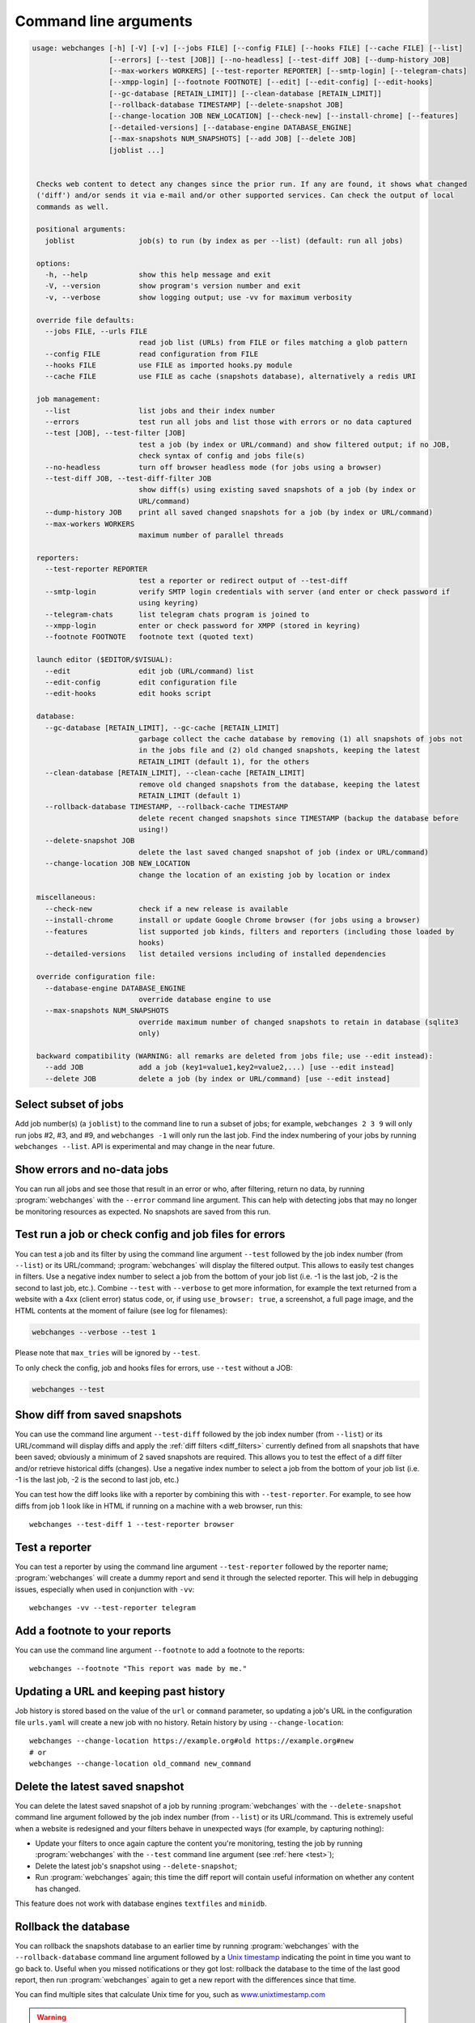 .. _command_line:

======================
Command line arguments
======================

.. code block to column ~103 only; beyond has horizontal scroll bar
   1234567890123456789012345678901234567890123456789012345678901234567890123456789012345678901234567890123

.. code-block::

  usage: webchanges [-h] [-V] [-v] [--jobs FILE] [--config FILE] [--hooks FILE] [--cache FILE] [--list]
                    [--errors] [--test [JOB]] [--no-headless] [--test-diff JOB] [--dump-history JOB]
                    [--max-workers WORKERS] [--test-reporter REPORTER] [--smtp-login] [--telegram-chats]
                    [--xmpp-login] [--footnote FOOTNOTE] [--edit] [--edit-config] [--edit-hooks]
                    [--gc-database [RETAIN_LIMIT]] [--clean-database [RETAIN_LIMIT]]
                    [--rollback-database TIMESTAMP] [--delete-snapshot JOB]
                    [--change-location JOB NEW_LOCATION] [--check-new] [--install-chrome] [--features]
                    [--detailed-versions] [--database-engine DATABASE_ENGINE]
                    [--max-snapshots NUM_SNAPSHOTS] [--add JOB] [--delete JOB]
                    [joblist ...]


   Checks web content to detect any changes since the prior run. If any are found, it shows what changed
   ('diff') and/or sends it via e-mail and/or other supported services. Can check the output of local
   commands as well.

   positional arguments:
     joblist               job(s) to run (by index as per --list) (default: run all jobs)

   options:
     -h, --help            show this help message and exit
     -V, --version         show program's version number and exit
     -v, --verbose         show logging output; use -vv for maximum verbosity

   override file defaults:
     --jobs FILE, --urls FILE
                           read job list (URLs) from FILE or files matching a glob pattern
     --config FILE         read configuration from FILE
     --hooks FILE          use FILE as imported hooks.py module
     --cache FILE          use FILE as cache (snapshots database), alternatively a redis URI

   job management:
     --list                list jobs and their index number
     --errors              test run all jobs and list those with errors or no data captured
     --test [JOB], --test-filter [JOB]
                           test a job (by index or URL/command) and show filtered output; if no JOB,
                           check syntax of config and jobs file(s)
     --no-headless         turn off browser headless mode (for jobs using a browser)
     --test-diff JOB, --test-diff-filter JOB
                           show diff(s) using existing saved snapshots of a job (by index or
                           URL/command)
     --dump-history JOB    print all saved changed snapshots for a job (by index or URL/command)
     --max-workers WORKERS
                           maximum number of parallel threads

   reporters:
     --test-reporter REPORTER
                           test a reporter or redirect output of --test-diff
     --smtp-login          verify SMTP login credentials with server (and enter or check password if
                           using keyring)
     --telegram-chats      list telegram chats program is joined to
     --xmpp-login          enter or check password for XMPP (stored in keyring)
     --footnote FOOTNOTE   footnote text (quoted text)

   launch editor ($EDITOR/$VISUAL):
     --edit                edit job (URL/command) list
     --edit-config         edit configuration file
     --edit-hooks          edit hooks script

   database:
     --gc-database [RETAIN_LIMIT], --gc-cache [RETAIN_LIMIT]
                           garbage collect the cache database by removing (1) all snapshots of jobs not
                           in the jobs file and (2) old changed snapshots, keeping the latest
                           RETAIN_LIMIT (default 1), for the others
     --clean-database [RETAIN_LIMIT], --clean-cache [RETAIN_LIMIT]
                           remove old changed snapshots from the database, keeping the latest
                           RETAIN_LIMIT (default 1)
     --rollback-database TIMESTAMP, --rollback-cache TIMESTAMP
                           delete recent changed snapshots since TIMESTAMP (backup the database before
                           using!)
     --delete-snapshot JOB
                           delete the last saved changed snapshot of job (index or URL/command)
     --change-location JOB NEW_LOCATION
                           change the location of an existing job by location or index

   miscellaneous:
     --check-new           check if a new release is available
     --install-chrome      install or update Google Chrome browser (for jobs using a browser)
     --features            list supported job kinds, filters and reporters (including those loaded by
                           hooks)
     --detailed-versions   list detailed versions including of installed dependencies

   override configuration file:
     --database-engine DATABASE_ENGINE
                           override database engine to use
     --max-snapshots NUM_SNAPSHOTS
                           override maximum number of changed snapshots to retain in database (sqlite3
                           only)

   backward compatibility (WARNING: all remarks are deleted from jobs file; use --edit instead):
     --add JOB             add a job (key1=value1,key2=value2,...) [use --edit instead]
     --delete JOB          delete a job (by index or URL/command) [use --edit instead]

.. _job_subset:

Select subset of jobs
---------------------
Add job number(s) (a ``joblist``) to the command line to run a subset of jobs; for example, ``webchanges 2 3 9`` will
only run jobs #2, #3, and #9, and ``webchanges -1`` will only run the last job. Find the index numbering of your jobs by
running ``webchanges --list``. API is experimental and may change in the near future.

.. versionadded:: 3.6

.. versionchanged:: 3.8
   Accepts negative indices.

Show errors and no-data jobs
----------------------------
You can run all jobs and see those that result in an error or who, after filtering, return no data, by running
:program:`webchanges` with the ``--error`` command line argument. This can help with detecting jobs that may no longer
be monitoring resources as expected. No snapshots are saved from this run.

.. _test:

Test run a job or check config and job files for errors
-------------------------------------------------------
You can test a job and its filter by using the command line argument ``--test`` followed by the job index number
(from ``--list``) or its URL/command; :program:`webchanges` will display the filtered output. This allows to easily
test changes in filters. Use a negative index number to select a job from the bottom of your job list (i.e. -1 is the
last job, -2 is the second to last job, etc.).  Combine ``--test`` with ``--verbose`` to get more information, for
example the text returned from a website with a 4xx (client error) status code, or, if using ``use_browser: true``, a
screenshot, a full page image, and the HTML contents at the moment of failure (see log for filenames):

.. code-block:: bash

   webchanges --verbose --test 1

Please note that ``max_tries`` will be ignored by ``--test``.

To only check the config, job and hooks files for errors, use ``--test`` without a JOB:

.. code-block:: bash

   webchanges --test


.. versionchanged:: 3.8
   Accepts negative indices.

.. versionchanged:: 3.10.2
   JOB no longer required (will only check the config and job files for errors).

.. versionchanged:: 3.11
   When JOB is not specified, the hooks file is also checked for syntax errors (in addition to the config and jobs
   files).

.. versionchanged:: 3.14
   Saves the screenshot, full page image and HTML contents when a ``url`` job with ``use_browser: true`` fails
   while running in verbose mode.

.. _test-diff:

Show diff from saved snapshots
------------------------------
You can use the command line argument ``--test-diff`` followed by the job index number (from ``--list``) or its
URL/command will display diffs and apply the :ref:`diff filters <diff_filters>` currently defined from all snapshots
that have been saved; obviously a minimum of 2 saved snapshots are required. This allows you to test the effect of a
diff filter and/or retrieve historical diffs (changes). Use a negative index number to select a job from the bottom
of your job list (i.e. -1 is the last job, -2 is the second to last job, etc.)

You can test how the diff looks like with a reporter by combining this with ``--test-reporter``. For example, to see
how diffs from job 1 look like in HTML if running on a machine with a web browser, run this::

   webchanges --test-diff 1 --test-reporter browser


.. versionchanged:: 3.3
   Will now display all saved snapshots instead of only the latest 10.

.. versionchanged:: 3.8
   Accepts negative indices.

.. versionchanged:: 3.9
   Can be used in combination with ``--test-reporter``.


.. _test-reporter:

Test a reporter
---------------
You can test a reporter by using the command line argument ``--test-reporter`` followed by the reporter name;
:program:`webchanges` will create a dummy report and send it through the selected reporter. This will help in
debugging issues, especially when used in conjunction with ``-vv``::

   webchanges -vv --test-reporter telegram

.. versionchanged:: 3.9
   Can be used in combination with ``--test-diff`` to redirect the output of the diff to a reporter.


.. _footnote:

Add a footnote to your reports
------------------------------
You can use the command line argument ``--footnote`` to add a footnote to the reports::

   webchanges --footnote "This report was made by me."

.. versionadded:: 3.13


.. _change-location:

Updating a URL and keeping past history
---------------------------------------
Job history is stored based on the value of the ``url`` or ``command`` parameter, so updating a job's URL in the
configuration file ``urls.yaml`` will create a new job with no history. Retain history by using ``--change-location``::

    webchanges --change-location https://example.org#old https://example.org#new
    # or
    webchanges --change-location old_command new_command

.. versionadded:: 3.13


.. _delete-snapshot:

Delete the latest saved snapshot
--------------------------------
You can delete the latest saved snapshot of a job by running :program:`webchanges` with the ``--delete-snapshot``
command line argument followed by the job index number (from ``--list``) or its URL/command. This is extremely
useful when a website is redesigned and your filters behave in unexpected ways (for example, by capturing nothing):

* Update your filters to once again capture the content you're monitoring, testing the job by running
  :program:`webchanges` with the ``--test`` command line argument (see :ref:`here <test>`);
* Delete the latest job's snapshot using ``--delete-snapshot``;
* Run :program:`webchanges` again; this time the diff report will contain useful information on whether any content has
  changed.

This feature does not work with database engines ``textfiles`` and ``minidb``.

.. versionadded:: 3.5

.. versionchanged:: 3.8
   Also works with ``redis`` database engine.


.. _rollback-database:

Rollback the database
---------------------
You can rollback the snapshots database to an earlier time by running :program:`webchanges` with the
``--rollback-database`` command line argument followed by a `Unix timestamp <https://en.wikipedia
.org/wiki/Unix_time>`__ indicating the point in time you want to go back to. Useful when you missed notifications or
they got lost: rollback the database to the time of the last good report, then run :program:`webchanges` again to get
a new report with the differences since that time.

You can find multiple sites that calculate Unix time for you, such as `www.unixtimestamp.com
<https://www.unixtimestamp.com/>`__

.. warning::
  All snapshots captured after the timestamp are **permanently** deleted. This deletion is **irreversible.** Do
  back up the database file before doing a rollback in case of a mistake (or fat-finger).

This feature does not work with database engines ``redis``, ``textfiles`` or ``minidb``.

.. versionadded:: 3.2

.. versionchanged:: 3.11
   Renamed from ``--rollback-cache``.


.. _compact-database:

Compact the database
--------------------
You can compact the snapshots database by running :program:`webchanges` with either the ``--gc-database`` ('garbage
collect') or ``--clean-database`` command line argument.

Running with ``--gc-database`` will purge all snapshots of jobs that are no longer in the jobs file **and**, for those
in the jobs file, older changed snapshots other than the most recent one for each job. It will also rebuild (and
therefore defragment) the database using SQLite's `VACUUM <https://www.sqlite.org/lang_vacuum.html#how_vacuum_works>`__
command.  You can indicate a RETAIN_LIMIT for the number of older changed snapshots to retain (default: 1, the
latest).

.. tip:: If you use multiple jobs files, use ``--gc-database`` in conjunction with a glob ``--jobs`` command, e.g.
   ``webchanges --jobs "jobs*.yaml" --gc-database``. To ensure that the glob is correct, run e.g. ``webchanges --jobs
   "jobs*.yaml" --list``.

Running with ``--clean-database`` will remove all older snapshots keeping the most recent RETAIN_LIMIT ones for
each job (whether it is still present in the jobs file or not) and rebuild (and therefore defragment) the database
using SQLite's `VACUUM <https://www.sqlite.org/lang_vacuum.html#how_vacuum_works>`__ command.

.. versionchanged:: 3.11
   Renamed from ``--gc-cache`` and ``--clean-cache``.

.. versionchanged:: 3.13
   Added RETAIN_LIMIT.


.. _database-engine:

Database engine
---------------
``--database-engine`` will override the value in the configuration file (see :ref:`database_engine`).

.. versionadded:: 3.2


.. _max-snapshots:

Maximum number of snapshots to save
-----------------------------------
``--max-snapshots`` will override the value in the configuration file (see :ref:`database_max_snapshots`).

.. versionadded:: 3.3
   For default ``sqlite3`` database engine only.


.. todo::
    This part of documentation needs your help!
    Please consider :ref:`contributing <contributing>` a pull request to update this.
